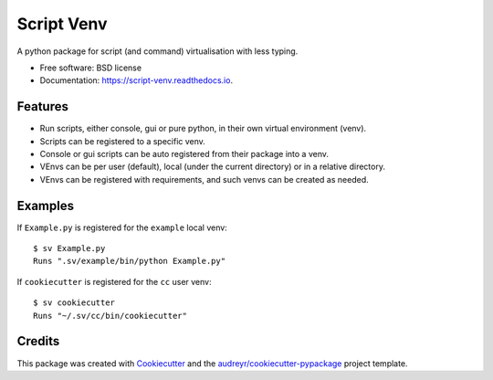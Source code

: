 ===========
Script Venv
===========


.. image:: https://img.shields.io/pypi/v/script-venv.svg
        :target: https://pypi.python.org/pypi/script-venv

.. image:: https://img.shields.io/travis/NeonGraal/script-venv.svg?label=travis&logo=travis
        :target: https://travis-ci.org/NeonGraal/script-venv

.. image:: https://img.shields.io/appveyor/ci/NeonGraal/script-venv.svg?label=appveyor&logo=appveyor
        :target: https://ci.appveyor.com/project/NeonGraal/script-venv

.. image:: https://readthedocs.org/projects/script-venv/badge/?version=latest
        :target: https://script-venv.readthedocs.io/en/latest/?badge=latest
        :alt: Documentation Status


.. image:: https://pyup.io/repos/github/NeonGraal/script-venv/shield.svg
     :target: https://pyup.io/repos/github/NeonGraal/script-venv/
     :alt: Updates



A python package for script (and command) virtualisation with less typing.


* Free software: BSD license
* Documentation: https://script-venv.readthedocs.io.


Features
--------

* Run scripts, either console, gui or pure python, in their own virtual environment (venv).
* Scripts can be registered to a specific venv.
* Console or gui scripts can be auto registered from their package into a venv.
* VEnvs can be per user (default), local (under the current directory) or in a relative directory.
* VEnvs can be registered with requirements, and such venvs can be created as needed.


Examples
--------

If ``Example.py`` is registered for the ``example`` local venv::

    $ sv Example.py
    Runs ".sv/example/bin/python Example.py"

If ``cookiecutter`` is registered for the ``cc`` user venv::

    $ sv cookiecutter
    Runs "~/.sv/cc/bin/cookiecutter"


Credits
-------

This package was created with Cookiecutter_ and the `audreyr/cookiecutter-pypackage`_ project template.

.. _Cookiecutter: https://github.com/audreyr/cookiecutter
.. _`audreyr/cookiecutter-pypackage`: https://github.com/audreyr/cookiecutter-pypackage
